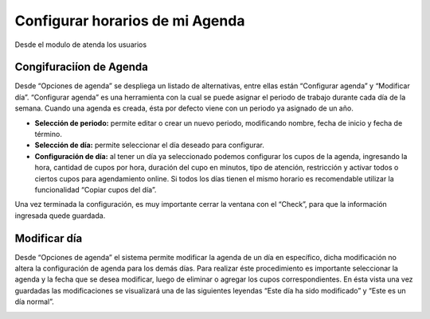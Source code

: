 Configurar horarios de mi Agenda
********************************


Desde el modulo de atenda los usuarios 


Congifuraciíon de Agenda
------------------------
Desde “Opciones de agenda” se despliega un listado de alternativas, entre ellas están “Configurar agenda” y “Modificar día”.
“Configurar agenda” es una herramienta con la cual se puede asignar el periodo de trabajo durante cada día de la semana. Cuando una agenda es creada, ésta por defecto viene con un periodo ya asignado de un año.

.. image::  imagenes/configurarAgenda.jpg


* **Selección de periodo:** permite editar o crear un nuevo periodo, modificando nombre, fecha de inicio y fecha de término.
* **Selección de día:** permite seleccionar el día deseado para configurar.
* **Configuración de día:** al tener un día ya seleccionado podemos configurar los cupos de la agenda, ingresando la hora, cantidad de cupos por hora, duración del cupo en minutos, tipo de atención, restricción y activar todos o ciertos cupos para agendamiento online. Si todos los días tienen el mismo horario es recomendable utilizar la funcionalidad “Copiar cupos del día”.

Una vez terminada la configuración, es muy importante cerrar la ventana con el “Check”, para que la información ingresada quede guardada. 


Modificar día
-------------

Desde “Opciones de agenda” el sistema permite modificar la agenda de un día en específico, dicha modificación no altera la configuración de agenda para los demás días.
Para realizar éste procedimiento es importante seleccionar la agenda y la fecha que se desea modificar, luego de eliminar o agregar los cupos correspondientes. En ésta vista una vez guardadas las modificaciones se visualizará una de las siguientes leyendas “Este día ha sido modificado” y “Este es un día normal”.

.. image::  imagenes/modificarDia.jpg